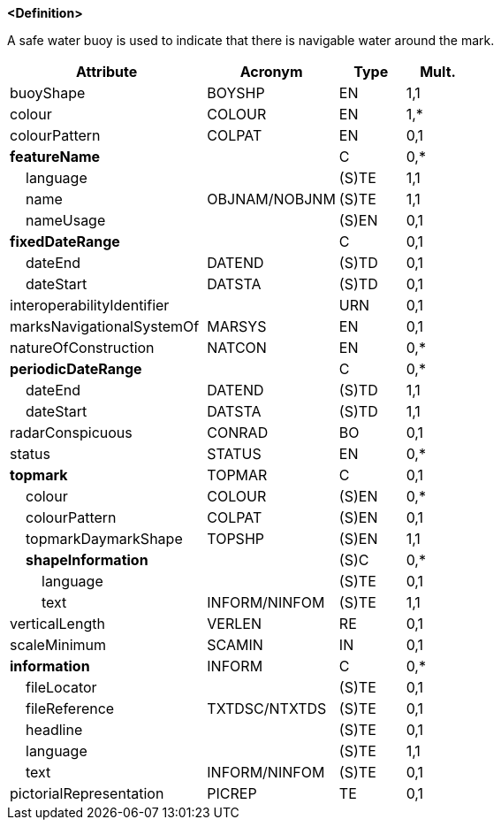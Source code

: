 **<Definition>**

A safe water buoy is used to indicate that there is navigable water around the mark.

[cols="3,2,1,1", options="header"]
|===
|Attribute |Acronym |Type |Mult.

|[.red]#buoyShape#|BOYSHP|EN|1,1
|[.red]#colour#|COLOUR|EN|1,*
|colourPattern|COLPAT|EN|0,1
|**featureName**||C|0,*
|    [.red]#language#||(S)TE|1,1
|    [.red]#name#|OBJNAM/NOBJNM|(S)TE|1,1
|    nameUsage||(S)EN|0,1
|**fixedDateRange**||C|0,1
|    dateEnd|DATEND|(S)TD|0,1
|    dateStart|DATSTA|(S)TD|0,1
|interoperabilityIdentifier||URN|0,1
|marksNavigationalSystemOf|MARSYS|EN|0,1
|natureOfConstruction|NATCON|EN|0,*
|**periodicDateRange**||C|0,*
|    [.red]#dateEnd#|DATEND|(S)TD|1,1
|    [.red]#dateStart#|DATSTA|(S)TD|1,1
|radarConspicuous|CONRAD|BO|0,1
|status|STATUS|EN|0,*
|**topmark**|TOPMAR|C|0,1
|    colour|COLOUR|(S)EN|0,*
|    colourPattern|COLPAT|(S)EN|0,1
|    [.red]#topmarkDaymarkShape#|TOPSHP|(S)EN|1,1
|    **shapeInformation**||(S)C|0,*
|        language||(S)TE|0,1
|        [.red]#text#|INFORM/NINFOM|(S)TE|1,1
|verticalLength|VERLEN|RE|0,1
|scaleMinimum|SCAMIN|IN|0,1
|**information**|INFORM|C|0,*
|    fileLocator||(S)TE|0,1
|    fileReference|TXTDSC/NTXTDS|(S)TE|0,1
|    headline||(S)TE|0,1
|    [.red]#language#||(S)TE|1,1
|    text|INFORM/NINFOM|(S)TE|0,1
|pictorialRepresentation|PICREP|TE|0,1
|===

// include::../features_rules/SafeWaterBuoy_rules.adoc[tag=SafeWaterBuoy]
